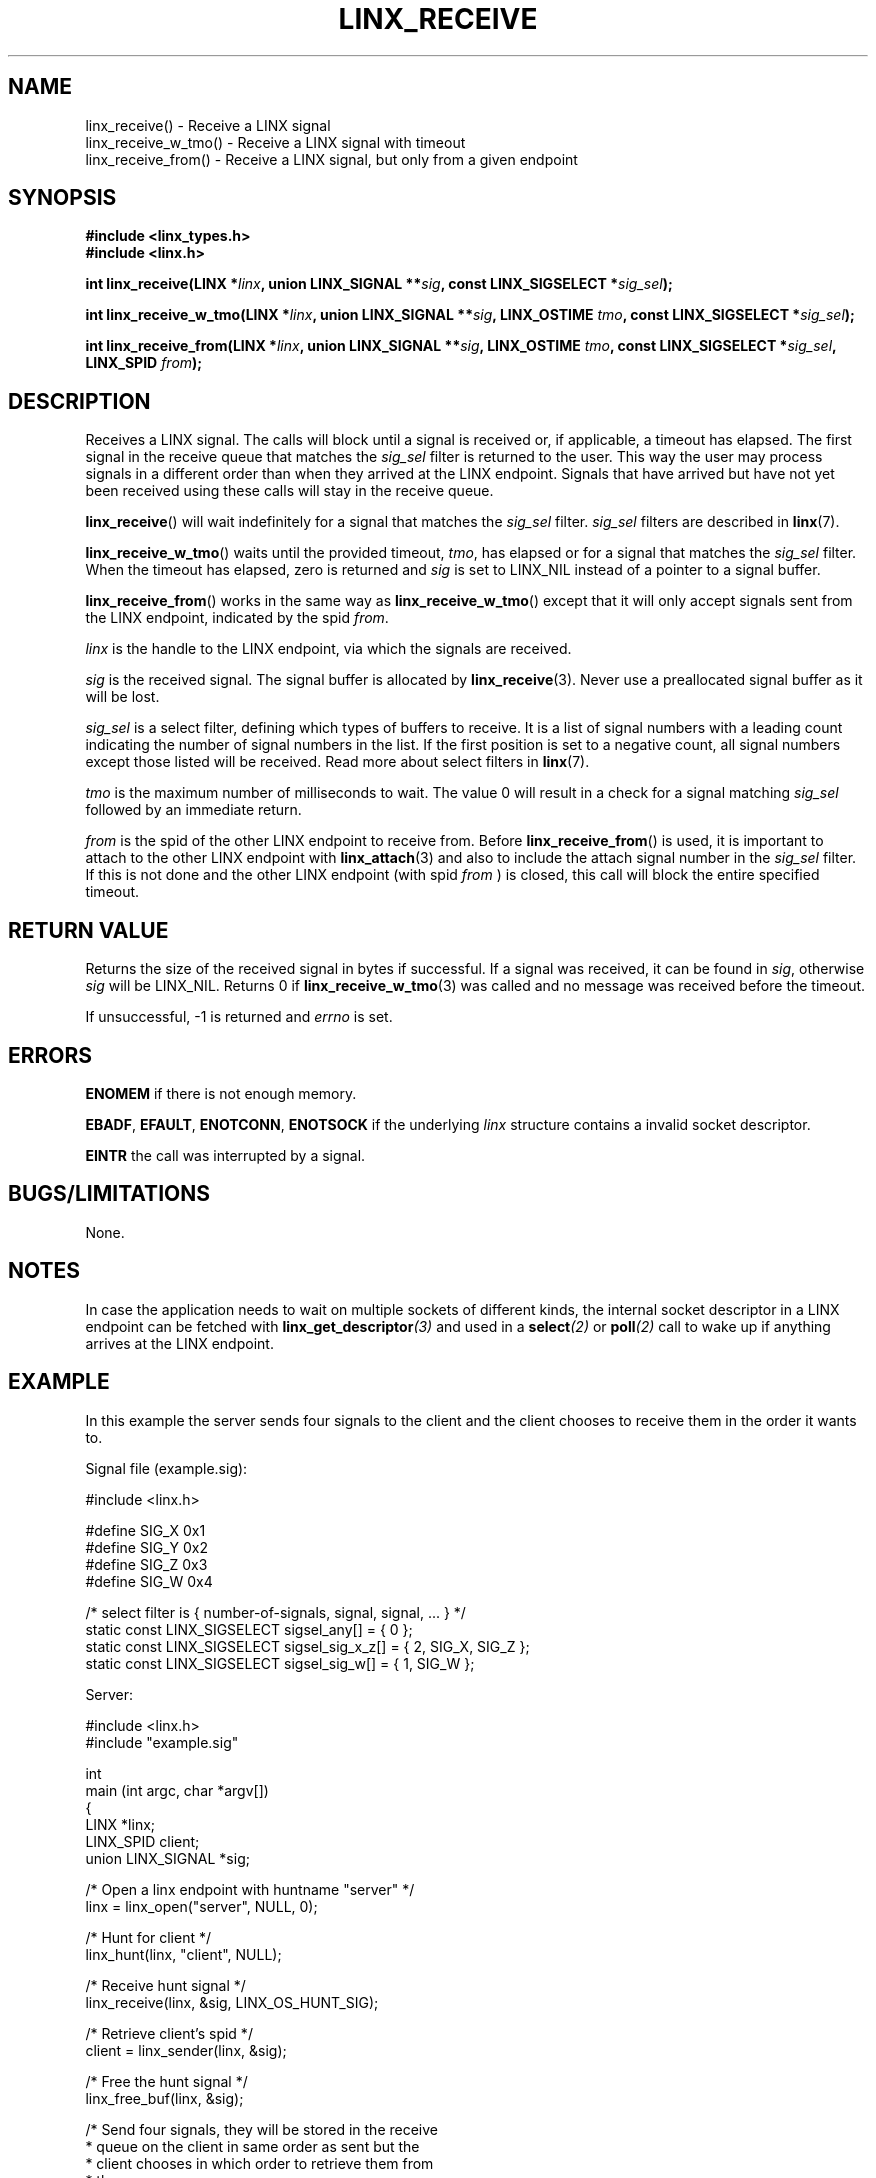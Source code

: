 .TH LINX_RECEIVE 3 "2006-09-06" 1.0 "LIBLINX"
.SH NAME
linx_receive() - Receive a LINX signal
.br
linx_receive_w_tmo() - Receive a LINX signal with timeout
.br
linx_receive_from() - Receive a LINX signal, but only from a given endpoint
.SH SYNOPSIS
.B #include <linx_types.h>
.br
.B #include <linx.h>
.br

.BI "int linx_receive(LINX *" linx ", union LINX_SIGNAL **" sig ", const LINX_SIGSELECT *" sig_sel ");"
.br

.BI "int linx_receive_w_tmo(LINX *" linx ", union LINX_SIGNAL **" sig ", LINX_OSTIME " tmo ", const LINX_SIGSELECT *" sig_sel ");"
.br

.BI "int linx_receive_from(LINX *" linx ", union LINX_SIGNAL **" sig ", LINX_OSTIME " tmo ", const LINX_SIGSELECT *" sig_sel ", LINX_SPID " from ");"
.br
.SH DESCRIPTION
Receives a LINX signal. 
The calls will block until a signal is received or, if applicable, a timeout has elapsed. 
The first signal in the receive queue that matches the
.I sig_sel
filter is returned to the user. This way the user may process signals in a different order
than when they arrived at the LINX endpoint. Signals that have arrived but have not yet been
received using these calls will stay in the receive queue.
.br

.BR linx_receive "()"
will wait indefinitely for a signal that matches the 
.I sig_sel
filter. 
.I sig_sel
filters are described in 
.BR linx "(7)."
.br

.BR linx_receive_w_tmo "()"
waits until the provided timeout,
.IR tmo ","
has elapsed or for a signal that matches the
.I sig_sel
filter. When the timeout has elapsed, zero is returned and
.I sig
is set to
LINX_NIL instead of a pointer to a signal buffer.
.br

.BR linx_receive_from "()"
works in the same way as
.BR linx_receive_w_tmo "()"
except that it will only accept signals sent from the LINX endpoint,
indicated by the spid
.IR from "."
.br

.I linx
is the handle to the LINX endpoint, via which the signals are received.
.br

.I sig
is the received signal. The signal buffer is allocated by
.BR linx_receive (3).
Never use a preallocated signal buffer as it will be lost.
.br

.I sig_sel
is a select filter, defining which types of buffers to receive.
It is a list of signal numbers with a leading count indicating
the number of signal numbers in the list. If the first position
is set to a negative count, all signal numbers except those
listed will be received.
Read more about select filters in 
.BR linx "(7)."
.br

.I tmo
is the maximum number of milliseconds to wait. The
value 0 will result in a check for a signal matching
.I sig_sel
followed by an immediate return.
.br

.I from
is the spid of the other LINX endpoint to receive from. Before 
.BR linx_receive_from "()"
is used, it is important to attach to the other LINX endpoint with
.BR linx_attach "(3)" 
and also to include the attach signal number in the 
.I sig_sel
filter. If this is not done and the other LINX endpoint (with spid
.I from
) is closed, this call will block the entire specified timeout.

.SH "RETURN VALUE"
Returns the size of the received signal in bytes if successful.
If a signal was received, it can be found in
.IR sig ","
otherwise 
.I sig
will be LINX_NIL. Returns 0 if
.BR linx_receive_w_tmo "(3)"
was called and no message was received before the timeout.

If unsuccessful, -1 is returned and 
.I errno
is set.
.SH ERRORS

.B ENOMEM
if there is not enough memory.
.br

.BR EBADF ", " EFAULT ", " ENOTCONN ", " ENOTSOCK
if the underlying
.IR linx
structure contains a invalid socket descriptor.
.br

.BR EINTR
the call was interrupted by a signal.
.br


.SH "BUGS/LIMITATIONS"
None.

.SH "NOTES"

In case the application needs to wait on multiple sockets of different kinds,
the internal socket descriptor in a LINX endpoint can be fetched with
.BI linx_get_descriptor "(3)"
and used in a 
.BI select "(2)"
or 
.BI poll "(2)"
call to wake up if anything arrives at the LINX endpoint.

.SH "EXAMPLE"
In this example the server sends four signals to the client and the
client chooses to receive them in the order it wants to.

.nf

Signal file (example.sig):

#include <linx.h>

#define SIG_X 0x1
#define SIG_Y 0x2
#define SIG_Z 0x3
#define SIG_W 0x4

/* select filter is { number-of-signals, signal, signal, ... } */
static const LINX_SIGSELECT sigsel_any[]      = { 0 };
static const LINX_SIGSELECT sigsel_sig_x_z[]  = { 2, SIG_X, SIG_Z };
static const LINX_SIGSELECT sigsel_sig_w[]    = { 1, SIG_W };


Server:

#include <linx.h>
#include "example.sig"

int
main (int argc, char *argv[])
{
  LINX *linx;
  LINX_SPID client;
  union LINX_SIGNAL *sig;

  /* Open a linx endpoint with huntname "server" */
  linx = linx_open("server", NULL, 0);

  /* Hunt for client */
  linx_hunt(linx, "client", NULL);

  /* Receive hunt signal */
  linx_receive(linx, &sig, LINX_OS_HUNT_SIG);

  /* Retrieve client's spid */
  client = linx_sender(linx, &sig);

  /* Free the hunt signal */
  linx_free_buf(linx, &sig);

  /*  Send four signals, they will be stored in the receive
   *  queue on the client in same order as sent but the
   *  client chooses in which order to retrieve them from
   *  the queue.
   */

  /* Send signal with signal number SIG_X */
  sig = linx_alloc(linx, sizeof(LINX_SIGSELECT), SIG_X);  
  linx_send(linx, &sig, client);

  /* Send signal with signal number SIG_Y */
  sig = linx_alloc(linx, sizeof(LINX_SIGSELECT), SIG_Y);  
  linx_send(linx, &sig, client);

  /* Send signal with signal number SIG_Z */
  sig = linx_alloc(linx, sizeof(LINX_SIGSELECT), SIG_Z);  
  linx_send(linx, &sig, client);

  /* Send signal with signal number SIG_W */
  sig = linx_alloc(linx, sizeof(LINX_SIGSELECT), SIG_W);  
  linx_send(linx, &sig, client);
  linx_free_buf(linx, &sig);

  /* Close the linx endpoint */
  linx_close (linx);
}


Client:

#include <linx.h>
#include "example.sig"

int
main (int argc, char *argv[])
{
  LINX *linx;
  LINX_SPID client;

  /* Open a linx endpoint with huntname "client" */
  linx = linx_open("client", NULL, 0);

  /* Check for signal SIG_W first */  
  linx_receive(linx, &sig, sigsel_sig_w);

  /* Do work, sig->sig_no is SIG_W */

  /* Free signal when done */
  linx_free_buf(linx, &sig);

  /* Receive the the first signal waiting in the receive queue */
  linx_receive(linx, &sig, sigsel_any);

  /* Do work, sig->sig_no is SIG_X */

  linx_free_buf(linx, &sig);

  /* Receive either SIG_X or SIG_Z from the receive queue. */ 
  linx_receive(linx, &sig, sigsel_sig_x_z);

  /* Do work, sig->sig_no is SIG_Z (SIG_X has been consumed) */

  linx_free_buf(linx, &sig);

  /* Receive the the first signal waiting in the receive queue */
  linx_receive(linx, &sig, sigsel_any);

  /* Do work, sig->sig_no is SIG_Y */

  linx_free_buf(linx, &sig);

  linx_close (linx);
}

.fi

.SH SEE ALSO
.BR linx "(7), " linx_hunt "(3), " linx_send "(3), "
.BR linx_sender "(3), " linx_free_buf "(3), " linx_alloc "(3), "
.BR linx_get_descriptor "(3), "
.BR poll "(2), " select "(2)"
.SH AUTHOR
Enea LINX team
.SH COPYRIGHT

Copyright (c) 2006-2007, Enea Software AB
All rights reserved.
.br

Redistribution and use in source and binary forms, with or without
modification, are permitted provided that the following conditions are met:
.br

Redistributions of source code must retain the above copyright notice, this
list of conditions and the following disclaimer.
Redistributions in binary form must reproduce the above copyright notice,
this list of conditions and the following disclaimer in the documentation
and/or other materials provided with the distribution.
Neither the name of Enea Software AB nor the names of its
contributors may be used to endorse or promote products derived from this
software without specific prior written permission.
.br

THIS SOFTWARE IS PROVIDED BY THE COPYRIGHT HOLDERS AND CONTRIBUTORS "AS IS"
AND ANY EXPRESS OR IMPLIED WARRANTIES, INCLUDING, BUT NOT LIMITED TO, THE
IMPLIED WARRANTIES OF MERCHANTABILITY AND FITNESS FOR A PARTICULAR PURPOSE
ARE DISCLAIMED. IN NO EVENT SHALL THE COPYRIGHT OWNER OR CONTRIBUTORS BE
LIABLE FOR ANY DIRECT, INDIRECT, INCIDENTAL, SPECIAL, EXEMPLARY, OR
CONSEQUENTIAL DAMAGES (INCLUDING, BUT NOT LIMITED TO, PROCUREMENT OF
SUBSTITUTE GOODS OR SERVICES; LOSS OF USE, DATA, OR PROFITS; OR BUSINESS
INTERRUPTION) HOWEVER CAUSED AND ON ANY THEORY OF LIABILITY, WHETHER IN
CONTRACT, STRICT LIABILITY, OR TORT (INCLUDING NEGLIGENCE OR OTHERWISE)
ARISING IN ANY WAY OUT OF THE USE OF THIS SOFTWARE, EVEN IF ADVISED OF THE
POSSIBILITY OF SUCH DAMAGE.
